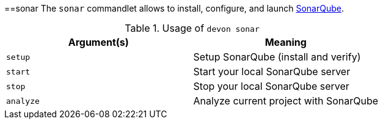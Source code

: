 :toc:
toc::[]

==sonar
The `sonar` commandlet allows to install, configure, and launch https://www.sonarqube.org[SonarQube].

.Usage of `devon sonar`
[options="header"]
|=======================
|*Argument(s)*   |*Meaning*
|`setup`         |Setup SonarQube (install and verify)
|`start`         |Start your local SonarQube server
|`stop`          |Stop your local SonarQube server
|`analyze`        |Analyze current project with SonarQube
|=======================